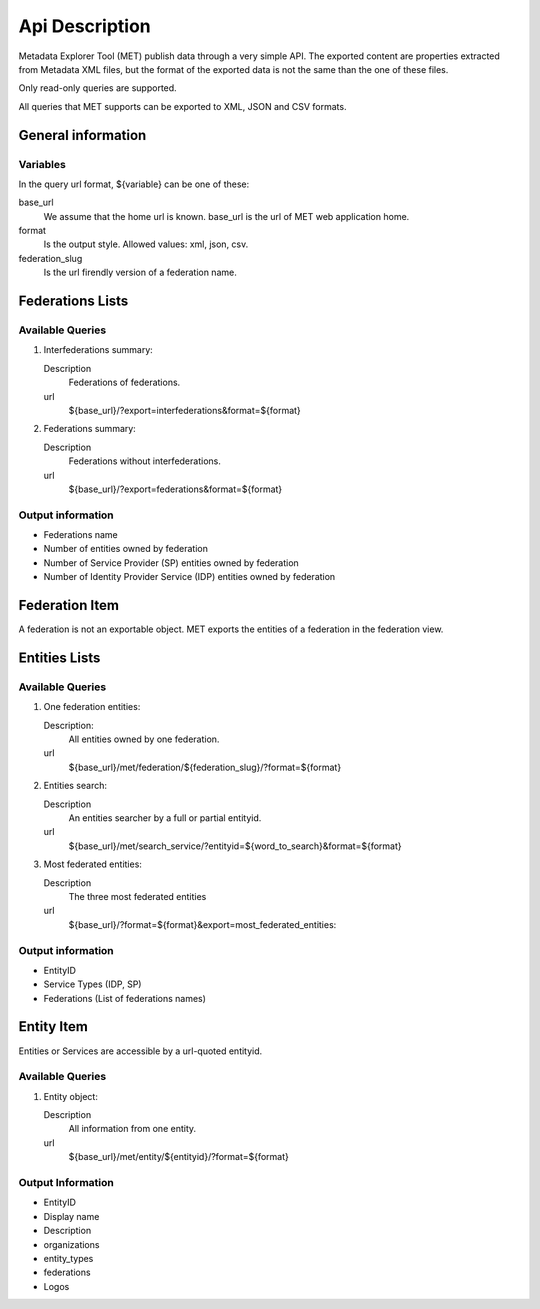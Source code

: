 .. _api:

Api Description
===============

Metadata Explorer Tool (MET) publish data through a very simple API. The
exported content are properties extracted from Metadata XML files, but the
format of the exported data is not the same than the one of these files.

Only read-only queries are supported.

All queries that MET supports can be exported to XML, JSON and CSV
formats.


General information
*******************

Variables
---------

In the query url format, ${variable} can be one of these:

base_url
   We assume that the home url is known. base_url is the url of
   MET web application home.

format
   Is the output style. Allowed values: xml, json, csv.

federation_slug
   Is the url firendly version of a federation name.


Federations Lists
*****************

Available Queries
-----------------

1. Interfederations summary:

   Description
       Federations of federations.
   url
       ${base_url}/?export=interfederations&format=${format}

2. Federations summary:

   Description
       Federations without interfederations.
   url
       ${base_url}/?export=federations&format=${format}


Output information
------------------

* Federations name
* Number of entities owned by federation
* Number of Service Provider (SP) entities owned by federation
* Number of Identity Provider Service (IDP) entities owned by federation


Federation Item
***************

A federation is not an exportable object. MET exports the entities of a federation
in the federation view.


Entities Lists
**************

Available Queries
-----------------

1. One federation entities:

   Description:
       All entities owned by one federation.
   url
       ${base_url}/met/federation/${federation_slug}/?format=${format}

2. Entities search:

   Description
       An entities searcher by a full or partial entityid.
   url
       ${base_url}/met/search_service/?entityid=${word_to_search}&format=${format}


3. Most federated entities:

   Description
       The three most federated entities
   url
       ${base_url}/?format=${format}&export=most_federated_entities:


Output information
------------------

* EntityID
* Service Types (IDP, SP)
* Federations (List of federations names)


Entity Item
***********

Entities or Services are accessible by a url-quoted entityid.

Available Queries
-----------------

1. Entity object:

   Description
       All information from one entity.
   url
       ${base_url}/met/entity/${entityid}/?format=${format}

Output Information
------------------

* EntityID
* Display name
* Description
* organizations
* entity_types
* federations
* Logos
